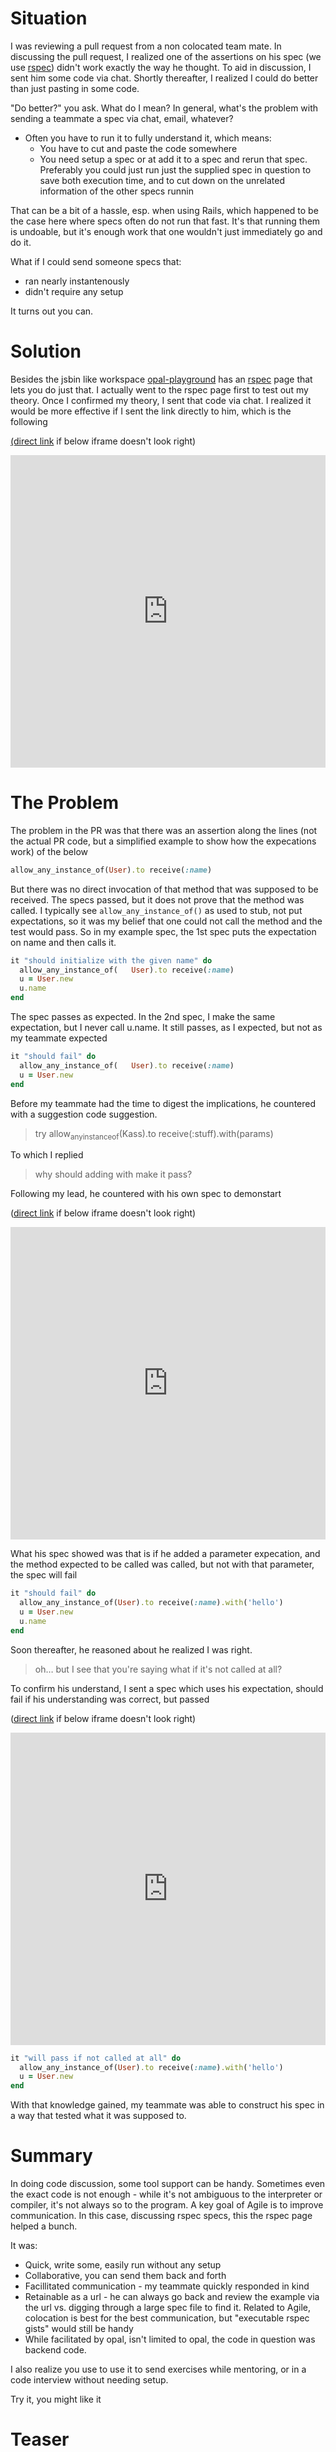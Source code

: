 #+OPTIONS: num:nil toc:nil

#+ATTR_HTML: :target "_blank"

* Situation

#+ATTR_HTML: :target "_blank"
I was reviewing a pull request from a non colocated team mate.  In
discussing the pull request, I realized one of the assertions on his
spec (we use [[http://rspec.info][rspec]]) didn't work exactly the way he thought.  To aid in
discussion, I sent him some code via chat. Shortly thereafter, I
realized I could do better than just pasting in some code.

"Do better?" you ask.  What do I mean? In general, what's the problem
with sending a teammate a spec via chat, email, whatever?
- Often you have to run it to fully understand it, which means:
  - You have to cut and paste the code somewhere
  - You need setup a spec or at add it to a spec and rerun that
    spec. Preferably you could just run just the supplied spec in
    question to save both execution time, and to cut down on the
    unrelated information of the other specs runnin

That can be a bit of a hassle, esp. when using Rails, which happened
to be the case here where specs often do not run that fast.  It's that
running them is undoable, but it's enough work that one wouldn't just
immediately go and do it.

What if I could send someone specs that:
- ran nearly instantenously
- didn't require any setup

It turns out you can.

*  Solution
#+ATTR_HTML: :target "_blank"
Besides the jsbin like workspace [[http://fkchang.github.io/opal-playground][opal-playground]] has an [[http://fkchang.github.io/opal-playground/rspec/][rspec]] page
that lets you do just that. I actually went to the rspec page first to
test out my theory. Once I confirmed my theory, I sent that code via
chat.  I realized it would be more effective if I sent the link directly
to him, which is the following
#+ATTR_HTML: :target "_blank"
[[http://git.io/vmalc][(direct link]] if below iframe doesn't look right)

#+BEGIN_HTML
<iframe width="100%" height="500" src="http://git.io/vmalc" frameborder="0" allowfullscreen></iframe>
#+END_HTML

* The Problem
The problem in the PR was that there was an assertion along the lines
(not the actual PR code, but a simplified example to show how the
expecations work) of the below
#+BEGIN_SRC ruby
  allow_any_instance_of(User).to receive(:name)
#+END_SRC

But there was no direct invocation of that method that was supposed to
be received.  The specs passed, but it does not prove that the method
was called.  I typically see =allow_any_instance_of()= as used to
stub, not put expectations, so it was my belief that one could not
call the method and the test would pass.  So in my example spec, the
1st spec puts the expectation on name and then calls it.

#+BEGIN_SRC ruby
  it "should initialize with the given name" do
    allow_any_instance_of(   User).to receive(:name)
    u = User.new
    u.name
  end
#+END_SRC

The spec passes as expected.  In the 2nd spec, I make the same
expectation, but I never call u.name.  It still passes, as I expected,
but not as my teammate expected

#+BEGIN_SRC ruby
  it "should fail" do
    allow_any_instance_of(   User).to receive(:name)
    u = User.new
  end
#+END_SRC

Before my teammate had the time to digest the implications, he
countered with a suggestion code suggestion.

#+BEGIN_QUOTE
try allow_any_instance_of(Kass).to receive(:stuff).with(params)
#+END_QUOTE

To which I replied

#+BEGIN_QUOTE
why should adding with make it pass?
#+END_QUOTE

Following my lead, he countered with his own spec to demonstart

#+ATTR_HTML: :target "_blank"
([[http://git.io/vma45][direct link]] if below iframe doesn't look right)
#+BEGIN_HTML
<iframe width="100%" height="500" src="http://git.io/vma45" frameborder="0" allowfullscreen></iframe>
#+END_HTML

What his spec showed was that is if he added a parameter expecation,
and the method expected to be called was called, but not with that
parameter, the spec will fail

#+BEGIN_SRC ruby
  it "should fail" do
    allow_any_instance_of(User).to receive(:name).with('hello')
    u = User.new
    u.name
  end
#+END_SRC

Soon thereafter, he reasoned about he realized I was right.

#+BEGIN_QUOTE
oh... but I see that you're saying what if it's not called at all?
#+END_QUOTE

To confirm his understand, I sent a spec which uses his expectation,
should fail if his understanding was correct, but passed

#+ATTR_HTML: :target "_blank"
([[http://git.io/vqMDa][direct link]] if below iframe doesn't look right)

#+BEGIN_HTML
<iframe width="100%" height="500" src="http://git.io/vqMDa" frameborder="0" allowfullscreen></iframe>
#+END_HTML

#+BEGIN_SRC ruby
  it "will pass if not called at all" do
    allow_any_instance_of(User).to receive(:name).with('hello')
    u = User.new
  end
#+END_SRC

With that knowledge gained, my teammate was able to construct his spec
in a way that tested what it was supposed to.

* Summary
In doing code discussion, some tool support can be handy.  Sometimes
even the exact code is not enough - while it's not ambiguous to the
interpreter or compiler, it's not always so to the program.  A key
goal of Agile is to improve communication.  In this case, discussing
rspec specs, this the rspec page helped a bunch.

It was:
- Quick, write some, easily run without any setup
- Collaborative, you can send them back and forth
- Facillitated communication - my teammate quickly responded in kind
- Retainable as a url - he can always go back and review the example
  via the url vs. digging through a large spec file to find
  it. Related to Agile, colocation is best for the best communication,
  but "executable rspec gists" would still be handy
- While facilitated by opal, isn't limited to opal, the code in
  question was backend code.



I also realize you use to use it to send exercises while mentoring, or
in a code interview without needing setup.

Try it, you might like it

* Teaser

I plan on making some blog posts on how opal based tools can help with
collabor.ation
